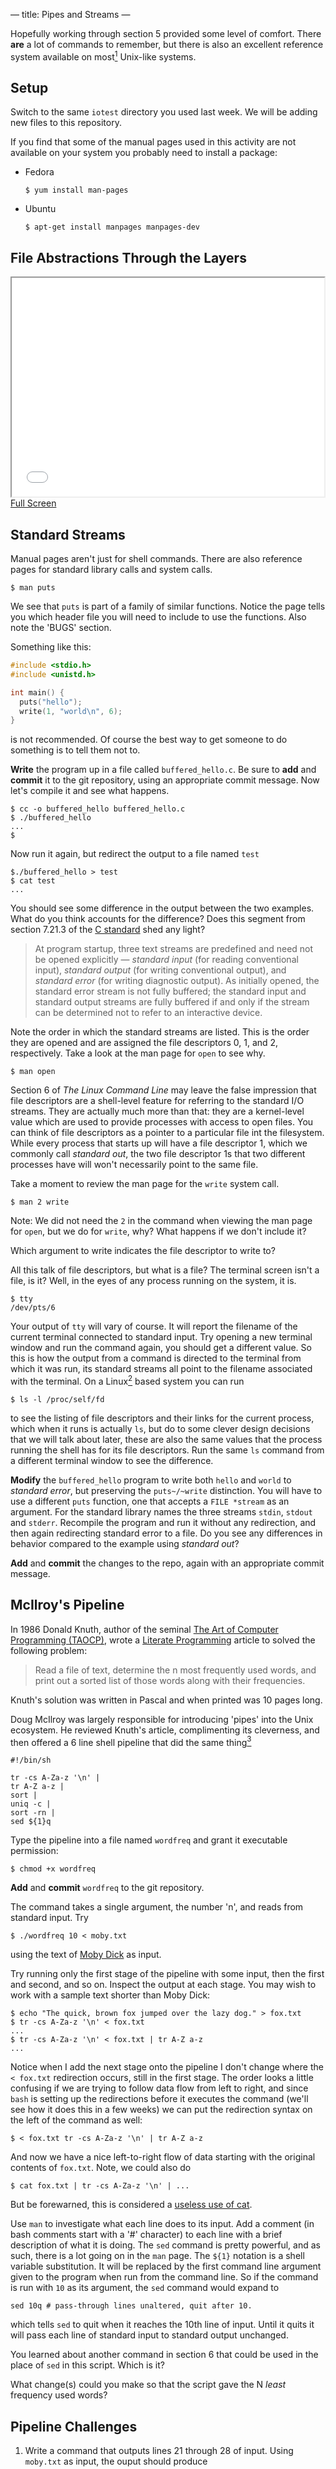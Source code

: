 --- 
title: Pipes and Streams
--- 

#+OPTIONS: f:t

Hopefully working through section 5 provided some level of comfort.  There *are* a lot of commands to
remember, but there is also an excellent reference system available on
most[fn:1] Unix-like systems.

** Setup
  Switch to the same ~iotest~ directory you used last week.  We will be adding new files to this repository.
  
  If you find that some of the manual pages used in this activity are not available on your system you probably need to install a package:
  - Fedora
    #+BEGIN_EXAMPLE
    $ yum install man-pages
    #+END_EXAMPLE
  - Ubuntu
    #+BEGIN_EXAMPLE
    $ apt-get install manpages manpages-dev
    #+END_EXAMPLE

** File Abstractions Through the Layers
#+BEGIN_HTML
<iframe height="350" width="500" src="/assets/images/call_layers.svg"></iframe> <br/>
<a href="/assets/images/call_layers.svg">Full Screen</a>
#+END_HTML

** Standard Streams

Manual pages aren't just for shell commands. There are also reference pages for standard library calls and system calls.

#+BEGIN_EXAMPLE
$ man puts
#+END_EXAMPLE

We see that ~puts~ is part of a family of similar functions.  Notice
the page tells you which header file you will need to include to use
the functions. Also note the 'BUGS' section. 

Something like this:

#+BEGIN_SRC c
  #include <stdio.h>
  #include <unistd.h>
  
  int main() {
    puts("hello");
    write(1, "world\n", 6);
  }
#+END_SRC

is not recommended. Of course the best way to get someone to do
something is to tell them not to.

*Write* the program up in a file called ~buffered_hello.c~. Be sure to
*add* and *commit* it to the git repository, using an appropriate commit
message.  Now let's compile it and see what happens.

#+BEGIN_EXAMPLE
$ cc -o buffered_hello buffered_hello.c
$ ./buffered_hello
...
$
#+END_EXAMPLE

Now run it again, but redirect the output to a file named ~test~

#+BEGIN_EXAMPLE
$./buffered_hello > test
$ cat test
...
#+END_EXAMPLE

You should see some difference in the output between the two examples.
What do you think accounts for the difference? Does this segment from
section 7.21.3 of the [[/assets/c-standard-draft-n1570.pdf][C standard]] shed any light?

#+BEGIN_QUOTE
At program startup, three text streams are predefined and need not be
 opened explicitly — /standard input/ (for reading conventional
 input), /standard output/ (for writing conventional output), and
 /standard error/ (for writing diagnostic output). As initially
 opened, the standard error stream is not fully buffered; the standard
 input and standard output streams are fully buffered if and only if
 the stream can be determined not to refer to an interactive device.
#+END_QUOTE

Note the order in which the standard streams are listed. This is the
order they are opened and are assigned the file descriptors 0, 1,
and 2, respectively.  Take a look at the man page for ~open~ to see
why.

#+BEGIN_EXAMPLE
$ man open
#+END_EXAMPLE

Section 6 of /The Linux Command Line/ may leave the false impression
that file descriptors are a shell-level feature for referring to the
standard I/O streams. They are actually much more than that: they are
a kernel-level value which are used to provide processes with access
to open files.  You can think of file descriptors as a pointer to a
particular file int the filesystem. While every process that starts up
will have a file descriptor 1, which we commonly call /standard out/,
the two file descriptor 1s that two different processes have will won't
necessarily point to the same file.

Take a moment to review the man page for
the ~write~ system call.

#+BEGIN_EXAMPLE
$ man 2 write
#+END_EXAMPLE

Note: We did not need the ~2~ in the command when viewing the man page
for ~open~, but we do for ~write~, why? What happens if we don't
include it?

Which argument to write indicates the file descriptor to write to?

All this talk of file descriptors, but what is a file? The terminal
screen isn't a file, is it? Well, in the eyes of any process running
on the system, it is. 

#+BEGIN_EXAMPLE
$ tty
/dev/pts/6
#+END_EXAMPLE

Your output of ~tty~ will vary of course. It will report the filename
of the current terminal connected to standard input. Try opening a new
terminal window and run the command again, you should get a different
value. So this is how the output from a command is directed to the
terminal from which it was run, its standard streams all point to the
filename associated with the terminal. On a Linux[fn:2] based system you can run

#+BEGIN_EXAMPLE
$ ls -l /proc/self/fd
#+END_EXAMPLE

to see the listing of file descriptors and their links for the current
process, which when it runs is actually ~ls~, but do to some clever
design decisions that we will talk about later, these are also the
same values that the process running the shell has for its file
descriptors. Run the same ~ls~ command from a different terminal
window to see the difference.

*Modify* the ~buffered_hello~ program to write both ~hello~ and ~world~
to /standard error/, but preserving the ~puts~/~write~
distinction. You will have to use a different ~puts~ function, one
that accepts a ~FILE *stream~ as an argument.  For the standard
library names the three streams ~stdin~, ~stdout~ and
~stderr~. Recompile the program and run it without any redirection,
and then again redirecting standard error to a file.  Do you see any
differences in behavior compared to the example using /standard out/?

*Add* and *commit* the changes to the repo, again with an appropriate
commit message.

** McIlroy's Pipeline

In 1986 Donald Knuth, author of the seminal [[http://en.wikipedia.org/wiki/The_Art_of_Computer_Programming][The
Art of Computer Programming (TAOCP)]], wrote a [[http://en.wikipedia.org/wiki/Literate_programming][Literate
Programming]] article to solved the
following problem:

#+BEGIN_QUOTE
Read a file of text, determine the n most frequently used words, and
print out a sorted list of those words along with their frequencies.
#+END_QUOTE

Knuth's solution was written in Pascal and when printed was 10 pages long.

Doug McIlroy was largely responsible for introducing 'pipes' into the
Unix ecosystem. He reviewed Knuth's article, complimenting its
cleverness, and then offered a 6 line shell pipeline that did the same
thing[fn:3]

#+BEGIN_SRC shell
#!/bin/sh

tr -cs A-Za-z '\n' |
tr A-Z a-z |
sort |
uniq -c |
sort -rn |
sed ${1}q
#+END_SRC

Type the pipeline into a file named ~wordfreq~ and grant it executable
permission:

#+BEGIN_EXAMPLE
$ chmod +x wordfreq
#+END_EXAMPLE

*Add* and *commit* ~wordfreq~ to the git repository.

The command takes a single argument, the number 'n', and reads from
standard input. Try

#+BEGIN_EXAMPLE
$ ./wordfreq 10 < moby.txt
#+END_EXAMPLE

using the text of [[/assets/moby.txt][Moby Dick]] as input.

Try running only the first stage of the pipeline with some input, then
the first and second, and so on. Inspect the output at each stage. You
may wish to work with a sample text shorter than Moby Dick:

#+BEGIN_EXAMPLE
$ echo "The quick, brown fox jumped over the lazy dog." > fox.txt
$ tr -cs A-Za-z '\n' < fox.txt
...
$ tr -cs A-Za-z '\n' < fox.txt | tr A-Z a-z
...
#+END_EXAMPLE

Notice when I add the next stage onto the pipeline I don't change
where the ~< fox.txt~ redirection occurs, still in the first
stage. The order looks a little confusing if we are trying to follow
data flow from left to right, and since ~bash~ is setting up the
redirections before it executes the command (we'll see how it does
this in a few weeks) we can put the redirection syntax on the left of
the command as well:

#+BEGIN_EXAMPLE
$ < fox.txt tr -cs A-Za-z '\n' | tr A-Z a-z
#+END_EXAMPLE

And now we have a nice left-to-right flow of data starting with the original contents of ~fox.txt~.  Note, we could also do

#+BEGIN_EXAMPLE
$ cat fox.txt | tr -cs A-Za-z '\n' | ...
#+END_EXAMPLE

But be forewarned, this is considered a [[http://partmaps.org/era/unix/award.html][useless use of cat]].

Use ~man~ to investigate what each line does to its input.  Add a
comment (in bash comments start with a '#' character) to each line
with a brief description of what it is doing. The ~sed~ command is
pretty powerful, and as such, there is a lot going on in the ~man~
page.  The ~${1}~ notation is a shell variable substitution.  It will
be replaced by the first command line argument given to the program
when run from the command line. So if the command is run with ~10~ as
its argument, the ~sed~ command would expand to

#+BEGIN_SRC shell
sed 10q # pass-through lines unaltered, quit after 10. 
#+END_SRC

which tells ~sed~ to quit when it reaches the 10th line of input. Until
it quits it will pass each line of standard input to standard output
unchanged.  

You learned about another command in section 6 that could be used in
the place of ~sed~ in this script. Which is it?

What change(s) could you make so that the script gave the N /least/
frequency used words?

** Pipeline Challenges
1. Write a command that outputs lines 21 through 28 of input.  Using ~moby.txt~ as input, the ouput should produce
#+BEGIN_EXAMPLE
MOBY DICK; OR THE WHALE

By Herman Melville


Original Transcriber's Notes:

This text is a combination of etexts, one from the now-defunct ERIS project at Virginia Tech and one from Project Gutenberg's archives. The proofreaders of this version are indebted to The University of Adelaide Library for preserving the Virginia Tech version. The resulting etext was compared with a public domain hard copy version of the text.
#+END_EXAMPLE

2. As we discussed, ~strace~ prints its output to /standard error/,
   but the pipe operator ~|~ redirects a command's standard out to the
   input of the proceeding command.  What if we wanted to process the
   output of ~strace~, say to count the number of calls to ~mmap~?

#+BEGIN_EXAMPLE
strace ./hello_puts | # ... rest of the pipeline
#+END_EXAMPLE

won't work because only what is sent to /standard out/ will be
directed to the rest of the pipeline. We will need to redirect
/standard error/ to /standard out/.  We know we can redirect both to
the same place by using

#+BEGIN_EXAMPLE
strace ./hello_puts 2>&1
#+END_EXAMPLE

which will make file descriptor ~2~ point to the same location that
file descriptor ~1~ is pointing to. But let's also say we don't want
the normal output of the ~./hello_puts~ to be sent down the pipeline,
instead, we want it to print to standard error.  We would like to swap
the behavior of /standard out/ and /standard error/, how would you do that?  

*Hint*: Just like when swapping the value between two variables, 

#+BEGIN_SRC c
int a = 42;
int b = 13;
//swap the values of a and b
int temp = b;
b = a;
a = temp;
#+END_SRC

you will need a temporary variable to store data.

#+BEGIN_EXAMPLE
$ strace ./hello_puts 3>&1
#+END_EXAMPLE

will create a new file descriptor '3' that will point to the same
device or file that file descriptor '1' is pointing to. This is your
temporary variable. Add two more redirections to complete the swap,
then pipe the result to the rest of the pipeline to count the number
of calls 'mmap'.

** Footnotes
[fn:1] Like most components of a Unix-like system the manual pages are
an optional install.  In most cases the manual pages for the basic
commands are installed out of the box, and manual pages for new
commands are pulled in when you install them with your package manager
(e.g. ~apt-get~ or ~yum~).  There may be some situations, for example
when building a system that will run on an embedded device with space
limitations, where the manual pages are not installed. Of course, the
documentation is also [[http://linux.die.net/][available online]]. Often times I just "run" my
=man= command from an internet search engine.

[fn:2] the ~proc~ filesystem was introduced in Plan 9 from Bell
Labs. While Plan 9 still hasn't gained much traction outside of
academics many of its features have been incorporated into Linux and
other Unix-like systems, the ~proc~ filesystem being one of them.

[fn:3] this isn't really a fair or complete comparison. See [[http://www.leancrew.com/all-this/2011/12/more-shell-less-egg/][More
shell, less egg]] for more information.
